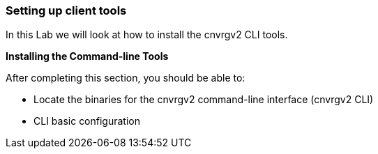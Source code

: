 [[setting-up-client-tools]]
Setting up client tools
~~~~~~~~~~~~~~~~~~~~~~~

In this Lab we will look at how to install the cnvrgv2 CLI tools.

*Installing the Command-line Tools*

After completing this section, you should be able to:

* Locate the binaries for the cnvrgv2 command-line
interface (cnvrgv2 CLI)

* CLI basic configuration



